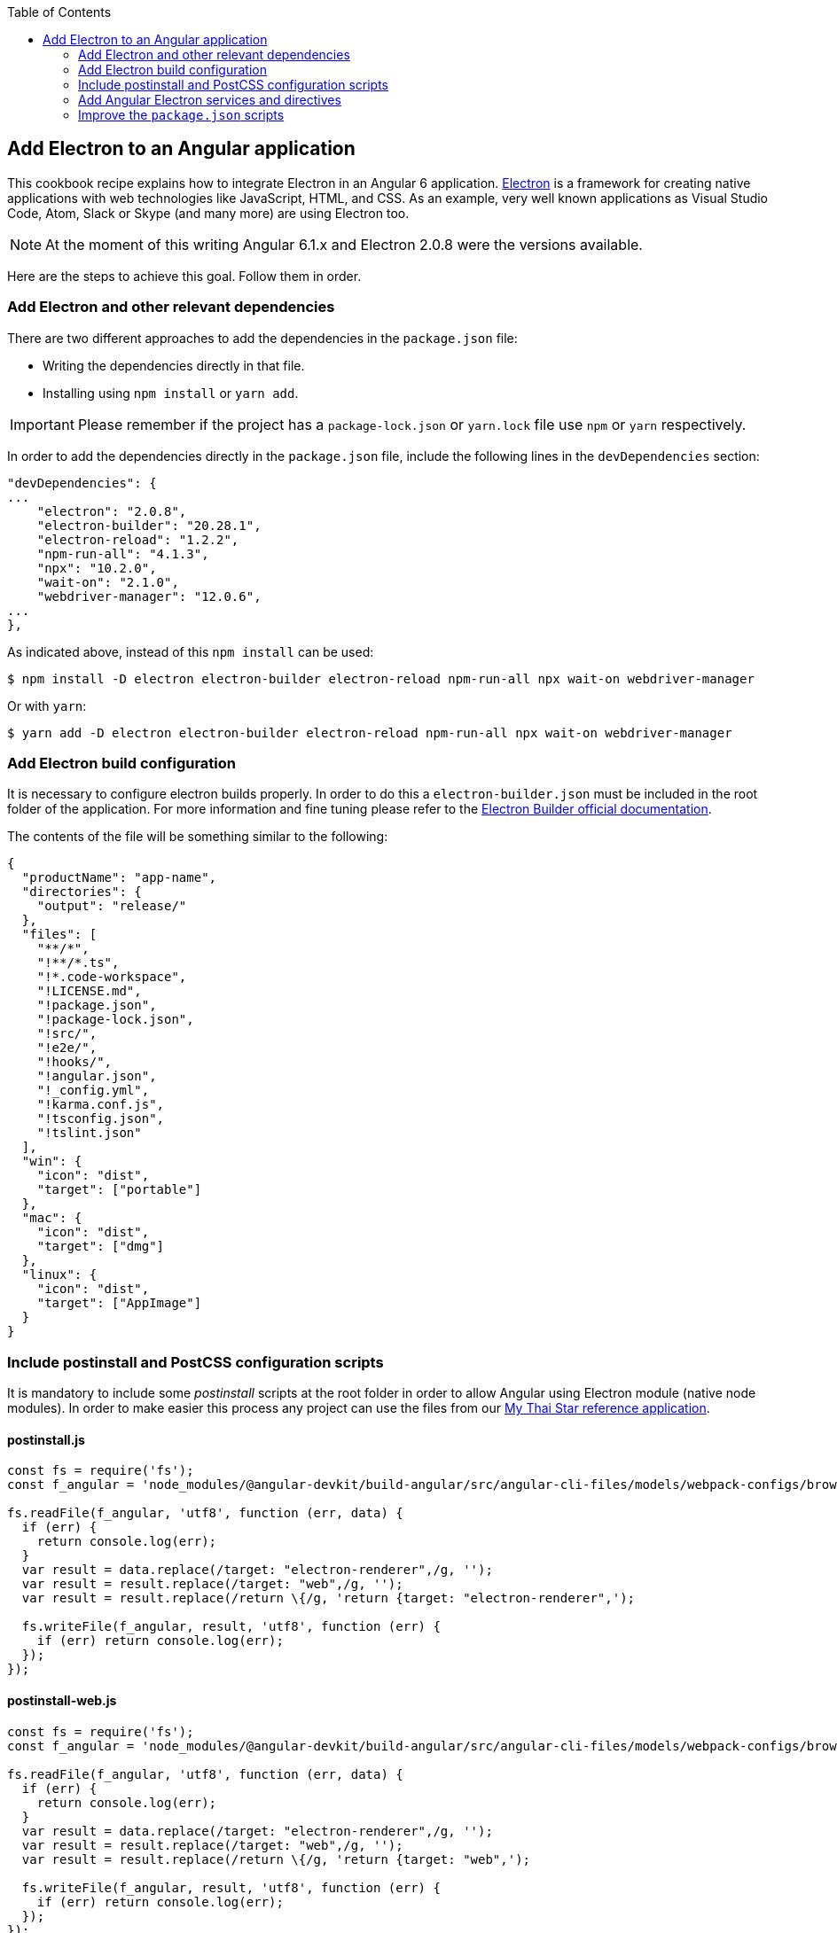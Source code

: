 :toc: macro
toc::[]

:doctype: book
:reproducible:
:source-highlighter: rouge
:listing-caption: Listing

== Add Electron to an Angular application
This cookbook recipe explains how to integrate Electron in an Angular 6 application. https://electronjs.org/[Electron] is a framework for creating native applications with web technologies like JavaScript, HTML, and CSS. As an example, very well known applications as Visual Studio Code, Atom, Slack or Skype (and many more) are using Electron too. 

NOTE: At the moment of this writing Angular 6.1.x and Electron 2.0.8 were the versions available. 

Here are the steps to achieve this goal. Follow them in order. 

=== Add Electron and other relevant dependencies
There are two different approaches to add the dependencies in the `package.json` file: 

* Writing the dependencies directly in that file.
* Installing using `npm install` or `yarn add`. 

IMPORTANT: Please remember if the project has a `package-lock.json` or `yarn.lock` file use `npm` or `yarn` respectively.

In order to add the dependencies directly in the `package.json` file, include the following lines in the `devDependencies` section:

[source, json]
----
"devDependencies": {
...
    "electron": "2.0.8",
    "electron-builder": "20.28.1",
    "electron-reload": "1.2.2",
    "npm-run-all": "4.1.3",
    "npx": "10.2.0",
    "wait-on": "2.1.0",
    "webdriver-manager": "12.0.6",
...
},
----

As indicated above, instead of this `npm install` can be used:

[source, bash]
----
$ npm install -D electron electron-builder electron-reload npm-run-all npx wait-on webdriver-manager 
----

Or with `yarn`:

[source, bash]
----
$ yarn add -D electron electron-builder electron-reload npm-run-all npx wait-on webdriver-manager
----

=== Add Electron build configuration
It is necessary to configure electron builds properly. In order to do this a `electron-builder.json` must be included in the root folder of the application. For more information and fine tuning please refer to the https://www.electron.build/configuration/configuration[Electron Builder official documentation].

The contents of the file will be something similar to the following:

[source, json]
----
{
  "productName": "app-name",
  "directories": {
    "output": "release/"
  },
  "files": [
    "**/*",
    "!**/*.ts",
    "!*.code-workspace",
    "!LICENSE.md",
    "!package.json",
    "!package-lock.json",
    "!src/",
    "!e2e/",
    "!hooks/",
    "!angular.json",
    "!_config.yml",
    "!karma.conf.js",
    "!tsconfig.json",
    "!tslint.json"
  ],
  "win": {
    "icon": "dist",
    "target": ["portable"]
  },
  "mac": {
    "icon": "dist",
    "target": ["dmg"]
  },
  "linux": {
    "icon": "dist",
    "target": ["AppImage"]
  }
}
----

=== Include postinstall and PostCSS configuration scripts 
It is mandatory to include some _postinstall_ scripts at the root folder in order to allow Angular using Electron module (native node modules). In order to make easier this process any project can use the files from our https://github.com/oasp/my-thai-star[My Thai Star reference application].

==== postinstall.js
[source, JavaScript]
----
const fs = require('fs');
const f_angular = 'node_modules/@angular-devkit/build-angular/src/angular-cli-files/models/webpack-configs/browser.js';

fs.readFile(f_angular, 'utf8', function (err, data) {
  if (err) {
    return console.log(err);
  }
  var result = data.replace(/target: "electron-renderer",/g, '');
  var result = result.replace(/target: "web",/g, '');
  var result = result.replace(/return \{/g, 'return {target: "electron-renderer",');

  fs.writeFile(f_angular, result, 'utf8', function (err) {
    if (err) return console.log(err);
  });
});
----

==== postinstall-web.js
[source, JavaScript]
----
const fs = require('fs');
const f_angular = 'node_modules/@angular-devkit/build-angular/src/angular-cli-files/models/webpack-configs/browser.js';

fs.readFile(f_angular, 'utf8', function (err, data) {
  if (err) {
    return console.log(err);
  }
  var result = data.replace(/target: "electron-renderer",/g, '');
  var result = result.replace(/target: "web",/g, '');
  var result = result.replace(/return \{/g, 'return {target: "web",');

  fs.writeFile(f_angular, result, 'utf8', function (err) {
    if (err) return console.log(err);
  });
});
----

==== postcss.config.js
In case a custom _PostCSS_ configuration is required, an optional `postcss.config.js` could be included. This is only intended to change the _PostCSS_ behaviour of the previous `postinstall` scripts, but in most cases will not be necessary. For that reason in My thai Star there is a minimum file configuration that indeed does nothing:

[source, JavaScript]
----
module.exports = {};
----

=== Add Angular Electron services and directives
In order to use Electron's webview tag and its methods inside Angular application our project needs two Angular specific files: the directive `webview.directive.ts` and the service `electron.service.ts`. We recommend to create this files inside a **shared** module folder, although they have to be declared inside the main module `app.module.ts`.

==== webview.directive.ts
[source,TypeScript]
----
import { Directive } from '@angular/core';

@Directive({
  selector: '[webview]',
})
export class WebviewDirective {}
----

==== electron.service.ts
[source,TypeScript]
----
import { Injectable } from '@angular/core';

// If you import a module but never use any of the imported values other than as TypeScript types,
// the resulting javascript file will look as if you never imported the module at all.
import { ipcRenderer, webFrame, remote } from 'electron';
import * as childProcess from 'child_process';
import * as fs from 'fs';

@Injectable()
export class ElectronService {

  ipcRenderer: typeof ipcRenderer;
  webFrame: typeof webFrame;
  remote: typeof remote;
  childProcess: typeof childProcess;
  fs: typeof fs;

  constructor() {
    // Conditional imports
    if (this.isElectron()) {
      this.ipcRenderer = window.require('electron').ipcRenderer;
      this.webFrame = window.require('electron').webFrame;
      this.remote = window.require('electron').remote;

      this.childProcess = window.require('child_process');
      this.fs = window.require('fs');
    }
  }

  isElectron = () => {
    return window && window.process && window.process.type;
  }
}
----

==== Update `app.module.ts`
As an example, the `electron.service.ts` and `webview.directive.ts` files are located inside a `shared` module:

[source,TypeScript]
----
// imports
import { ElectronService } from './shared/electron/electron.service';
import { WebviewDirective } from './shared/directives/webview.directive';

@NgModule({
  declarations: [AppComponent, WebviewDirective],
  imports: [...],
  providers: [ElectronService],
  bootstrap: [AppComponent],
})
export class AppModule {}
----

==== Usage
In order to use Electron in any component class the `electron.service.ts` must be injected:

[source,TypeScript]
----
constructor(
  // other injected services
  public electronService: ElectronService,
) {
  // previous code...

  if (electronService.isElectron()) {
    // Do electron stuff
  } else {
    // Do other web stuff
  }

}
----

NOTE: In case more Electron actions are needed in Angular components or services the `electron.service.ts` must be updated accordingly.

=== Improve the `package.json` scripts
Optionally the `scripts` section in the `package.json` can be improved to avoid running too verbose commands. As a very complete example we can take a look to the My Thai Star's `scripts` section and copy the lines useful in your project.

[source,json]
----
"scripts": {
    "postinstall": "npm run postinstall:electron && npx electron-builder install-app-deps",
    "postinstall:web": "node postinstall-web",
    "postinstall:electron": "node postinstall",
    "start": "npm run postinstall:web && ng serve --proxy-config proxy.conf.json -o",
    "start:electron": "npm run postinstall:electron && npm-run-all -p serve electron:serve",
    "compodoc": "compodoc -p src/tsconfig.app.json -s",
    "test": "ng test --browsers Chrome",
    "test:ci": "ng test --browsers ChromeHeadless --watch=false",
    "test:firefox": "ng test --browsers Firefox",
    "test:ci:firefox": "ng test --browsers FirefoxHeadless --watch=false",
    "test:firefox-dev": "ng test --browsers FirefoxDeveloper",
    "test:ci:firefox-dev": "ng test --browsers FirefoxDeveloperHeadless --watch=false",
    "test:electron": "npm run postinstall:web && ng test",
    "lint": "ng lint",
    "e2e": "ng e2e",
    "e2e:electron": "npm run postinstall:web && ng e2e",
    "ngsw-config": "npx ngsw-config dist ngsw-config.json",
    "ngsw-copy": "cp node_modules/@angular/service-worker/ngsw-worker.js dist/",
    "serve": "ng serve",
    "serve:open": "npm run start",
    "serve:pwa": "npm run build:pwa && http-server dist -p 8080",
    "serve:prod": "npm run postinstall:web && ng serve --open --prod",
    "serve:prodcompose": "npm run postinstall:web && ng serve --open --configuration=prodcompose",
    "serve:node": "npm run postinstall:web && ng serve --open --configuration=node",
    "build": "ng build",
    "build:pwa": "npm run postinstall:web && ng build --configuration=pwa --prod --build-optimizer && npm run ngsw-config && npm run ngsw-copy",
    "build:prod": "npm run postinstall:web && ng build --prod --build-optimizer",
    "build:prodcompose": "npm run postinstall:web && ng build --configuration=prodcompose --prod --build-optimizer",
    "build:electron": "npm run postinstall:electron && npm run electron:serve-tsc && ng build",
    "build:electron:dev": "npm run build:electron -- -c dev",
    "build:electron:prod": "npm run build:electron -- -c production",
    "electron:start": "npm run postinstall:electron && npm-run-all -p serve electron:serve",
    "electron:serve-tsc": "tsc -p tsconfig-serve.json",
    "electron:serve": "wait-on http-get://localhost:4200/ && npm run electron:serve-tsc && electron . --serve",
    "electron:local": "npm run build:electron:prod && electron .",
    "electron:linux": "npm run build:electron:prod && npx electron-builder build --linux",
    "electron:windows": "npm run build:electron:prod && npx electron-builder build --windows",
    "electron:mac": "npm run build:electron:prod && npx electron-builder build --mac"
  },
----

NOTE: Some of these lines are intended to be shortcuts used in other scripts. Do not hesitate to modify them depending on your needs.

Some usage examples:

[source,bash]
----
$ npm run electron:start                # Serve Angular app and run it inside electron
$ npm run electron:local                # Serve Angular app for production and run it inside electron
$ npm run electron:windows              # Build Angular app for production and package it for Windows OS
----


